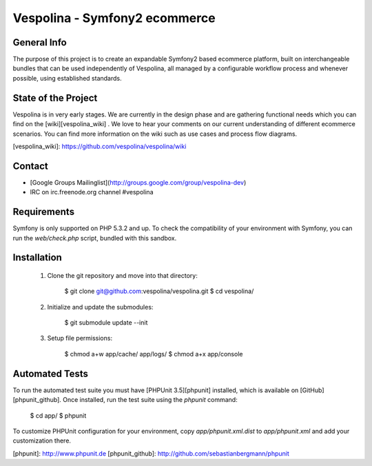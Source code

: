 Vespolina - Symfony2 ecommerce
==============================

General Info
------------

The purpose of this project is to create an expandable Symfony2 based ecommerce platform, built on interchangeable bundles that can be used independently of Vespolina, all managed by a configurable workflow process and whenever possible, using established standards.

State of the Project
--------------------

Vespolina is in very early stages.  We are currently in the design phase and are gathering functional needs which you can find on the
[wiki][vespolina_wiki] .  We love to hear your comments on our current understanding of different ecommerce scenarios.  You can find more information on the wiki such as use cases and process flow diagrams.

[vespolina_wiki]: https://github.com/vespolina/vespolina/wiki


Contact
-------
* [Google Groups Mailinglist](http://groups.google.com/group/vespolina-dev)
* IRC on irc.freenode.org channel #vespolina

Requirements
------------

Symfony is only supported on PHP 5.3.2 and up. To check the compatibility of
your environment with Symfony, you can run the `web/check.php` script, bundled
with this sandbox.

Installation
------------

  1. Clone the git repository and move into that directory:

        $ git clone git@github.com:vespolina/vespolina.git
        $ cd vespolina/

  2. Initialize and update the submodules:

        $ git submodule update --init

  3. Setup file permissions:

        $ chmod a+w app/cache/ app/logs/
        $ chmod a+x app/console

Automated Tests
---------------

To run the automated test suite you must have [PHPUnit 3.5][phpunit]
installed, which is available on [GitHub][phpunit_github]. Once installed, run
the test suite using the `phpunit` command:

    $ cd app/
    $ phpunit

To customize PHPUnit configuration for your environment, copy
`app/phpunit.xml.dist` to `app/phpunit.xml` and add your
customization there.

[phpunit]: http://www.phpunit.de
[phpunit_github]: http://github.com/sebastianbergmann/phpunit
